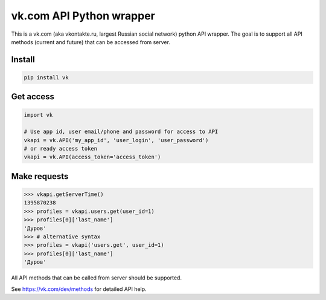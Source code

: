 =========================
vk.com API Python wrapper
=========================

This is a vk.com (aka vkontakte.ru, largest Russian social network)
python API wrapper. The goal is to support all API methods (current and future)
that can be accessed from server.

Install
=======

.. code:: bash

    pip install vk

Get access
==========

.. code:: python

    import vk
    
    # Use app id, user email/phone and password for access to API
    vkapi = vk.API('my_app_id', 'user_login', 'user_password')
    # or ready access token
    vkapi = vk.API(access_token='access_token')
    
Make requests
=============
.. code:: python

    >>> vkapi.getServerTime()
    1395870238
    >>> profiles = vkapi.users.get(user_id=1)
    >>> profiles[0]['last_name']
    'Дуров'
    >>> # alternative syntax
    >>> profiles = vkapi('users.get', user_id=1)
    >>> profiles[0]['last_name']
    'Дуров'

All API methods that can be called from server should be supported.

See https://vk.com/dev/methods for detailed API help.
